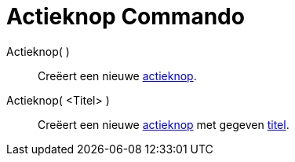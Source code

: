 = Actieknop Commando
:page-en: commands/Button_Command
ifdef::env-github[:imagesdir: /nl/modules/ROOT/assets/images]

Actieknop( )::
  Creëert een nieuwe xref:/Actie_objecten.adoc[actieknop].

Actieknop( <Titel> )::
  Creëert een nieuwe xref:/Actie_objecten.adoc[actieknop] met gegeven xref:/Labels_en_titels.adoc[titel].
